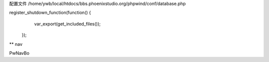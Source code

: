 配置文件
/home/ywb/local/htdocs/bbs.phoenixstudio.org/phpwind/conf/database.php

register_shutdown_function(function() {
        var_export(get_included_files());
    });
** nav

PwNavBo

